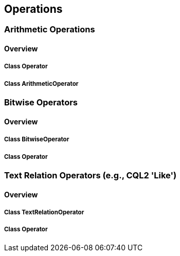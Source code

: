 == Operations

=== Arithmetic Operations
==== Overview

===== Class Operator

===== Class ArithmeticOperator

=== Bitwise Operators
==== Overview

===== Class BitwiseOperator

===== Class Operator

=== Text Relation Operators (e.g., CQL2 'Like')
==== Overview

===== Class TextRelationOperator

===== Class Operator

